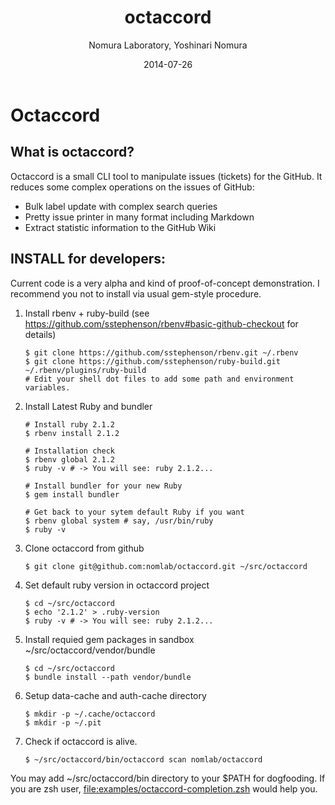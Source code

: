 #+TITLE: octaccord
#+AUTHOR: Nomura Laboratory, Yoshinari Nomura
#+EMAIL:
#+DATE: 2014-07-26
#+OPTIONS: H:3 num:2 toc:nil
#+OPTIONS: ^:nil @:t \n:nil ::t |:t f:t TeX:t
#+OPTIONS: skip:nil
#+OPTIONS: author:t
#+OPTIONS: email:nil
#+OPTIONS: creator:nil
#+OPTIONS: timestamp:nil
#+OPTIONS: timestamps:nil
#+OPTIONS: d:nil
#+OPTIONS: tags:t
#+TEXT:
#+DESCRIPTION:
#+KEYWORDS:
#+LANGUAGE: ja
#+LATEX_CLASS: jsarticle
#+LATEX_CLASS_OPTIONS: [a4j]
# #+LATEX_HEADER: \usepackage{plain-article}
# #+LATEX_HEADER: \renewcommand\maketitle{}
# #+LATEX_HEADER: \pagestyle{empty}
# #+LaTeX: \thispagestyle{empty}

* Octaccord
** What is octaccord?

   Octaccord is a small CLI tool to manipulate issues (tickets) for the GitHub.
   It reduces some complex operations on the issues of GitHub:

   + Bulk label update with complex search queries
   + Pretty issue printer in many format including Markdown
   + Extract statistic information to the GitHub Wiki

** INSTALL for developers:
   Current code is a very alpha and kind of proof-of-concept demonstration.
   I recommend you not to install via usual gem-style procedure.

   1) Install rbenv + ruby-build
      (see https://github.com/sstephenson/rbenv#basic-github-checkout for details)
      #+BEGIN_SRC shell-script
        $ git clone https://github.com/sstephenson/rbenv.git ~/.rbenv
        $ git clone https://github.com/sstephenson/ruby-build.git ~/.rbenv/plugins/ruby-build
        # Edit your shell dot files to add some path and environment variables.
      #+END_SRC

   2) Install Latest Ruby and bundler
      #+BEGIN_SRC shell-script
        # Install ruby 2.1.2
        $ rbenv install 2.1.2

        # Installation check
        $ rbenv global 2.1.2
        $ ruby -v # -> You will see: ruby 2.1.2...

        # Install bundler for your new Ruby
        $ gem install bundler

        # Get back to your sytem default Ruby if you want
        $ rbenv global system # say, /usr/bin/ruby
        $ ruby -v
      #+END_SRC

   3) Clone octaccord from github
      #+BEGIN_SRC shell-script
        $ git clone git@github.com:nomlab/octaccord.git ~/src/octaccord
      #+END_SRC

   4) Set default ruby version in octaccord project
      #+BEGIN_SRC shell-script
        $ cd ~/src/octaccord
        $ echo '2.1.2' > .ruby-version
        $ ruby -v # -> You will see: ruby 2.1.2...
      #+END_SRC

   5) Install requied gem packages in sandbox ~/src/octaccord/vendor/bundle
      #+BEGIN_SRC shell-script
        $ cd ~/src/octaccord
        $ bundle install --path vendor/bundle
      #+END_SRC

   6) Setup data-cache and auth-cache directory
      #+BEGIN_SRC shell-script
        $ mkdir -p ~/.cache/octaccord
        $ mkdir -p ~/.pit
      #+END_SRC

   7) Check if octaccord is alive.
      #+BEGIN_SRC shell-script
        $ ~/src/octaccord/bin/octaccord scan nomlab/octaccord
      #+END_SRC

   You may add ~/src/octaccord/bin directory to your $PATH for dogfooding.
   If you are zsh user, [[file:examples/octaccord-completion.zsh]] would help you.
